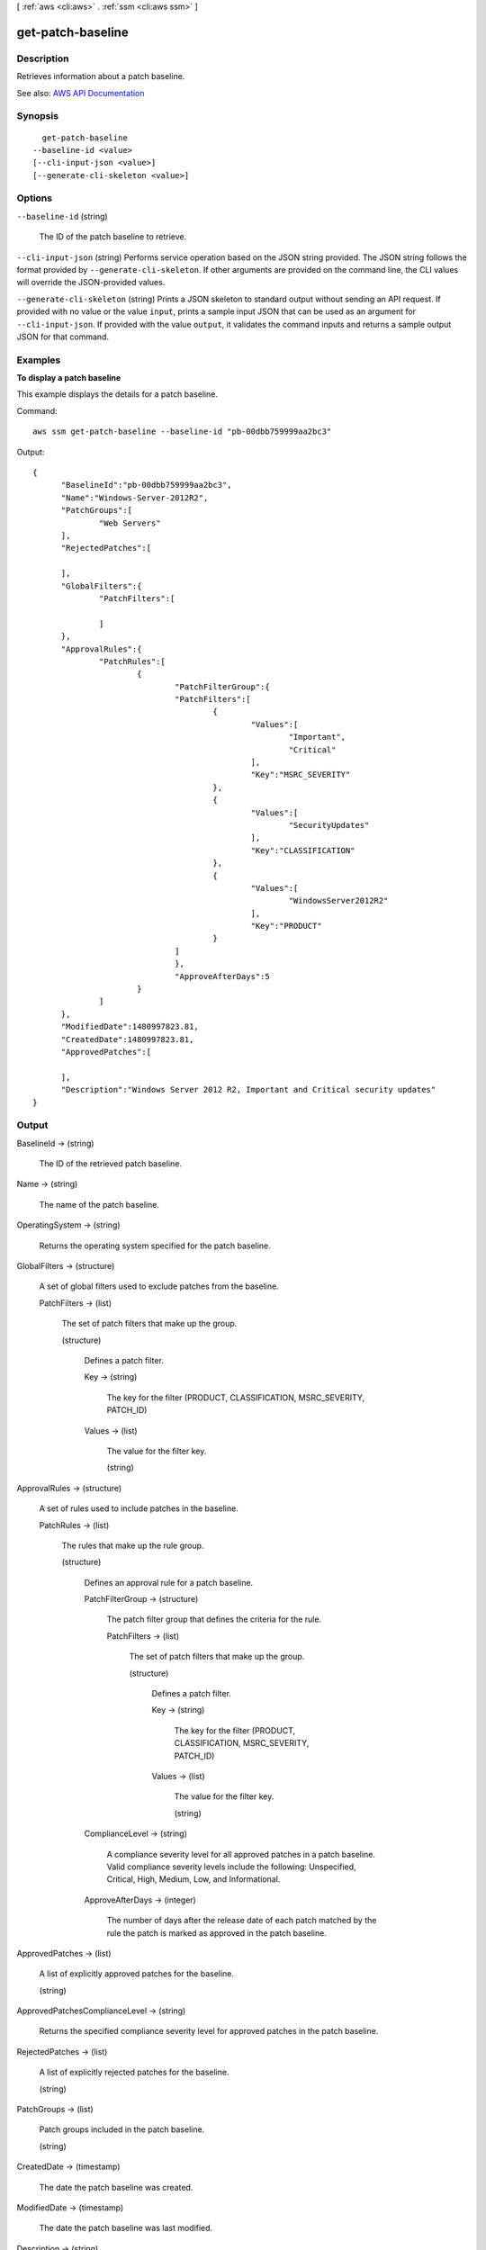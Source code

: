 [ :ref:`aws <cli:aws>` . :ref:`ssm <cli:aws ssm>` ]

.. _cli:aws ssm get-patch-baseline:


******************
get-patch-baseline
******************



===========
Description
===========



Retrieves information about a patch baseline.



See also: `AWS API Documentation <https://docs.aws.amazon.com/goto/WebAPI/ssm-2014-11-06/GetPatchBaseline>`_


========
Synopsis
========

::

    get-patch-baseline
  --baseline-id <value>
  [--cli-input-json <value>]
  [--generate-cli-skeleton <value>]




=======
Options
=======

``--baseline-id`` (string)


  The ID of the patch baseline to retrieve.

  

``--cli-input-json`` (string)
Performs service operation based on the JSON string provided. The JSON string follows the format provided by ``--generate-cli-skeleton``. If other arguments are provided on the command line, the CLI values will override the JSON-provided values.

``--generate-cli-skeleton`` (string)
Prints a JSON skeleton to standard output without sending an API request. If provided with no value or the value ``input``, prints a sample input JSON that can be used as an argument for ``--cli-input-json``. If provided with the value ``output``, it validates the command inputs and returns a sample output JSON for that command.



========
Examples
========

**To display a patch baseline**

This example displays the details for a patch baseline.

Command::

  aws ssm get-patch-baseline --baseline-id "pb-00dbb759999aa2bc3"

Output::

  {
	"BaselineId":"pb-00dbb759999aa2bc3",
	"Name":"Windows-Server-2012R2",
	"PatchGroups":[
		"Web Servers"
	],
	"RejectedPatches":[
	
	],
	"GlobalFilters":{
		"PatchFilters":[
	
		]
	},
	"ApprovalRules":{
		"PatchRules":[
			{
				"PatchFilterGroup":{
				"PatchFilters":[
					{
						"Values":[
							"Important",
							"Critical"
						],
						"Key":"MSRC_SEVERITY"
					},
					{
						"Values":[
							"SecurityUpdates"
						],
						"Key":"CLASSIFICATION"
					},
					{
						"Values":[
							"WindowsServer2012R2"
						],
						"Key":"PRODUCT"
					}
				]
				},
				"ApproveAfterDays":5
			}
		]
	},
	"ModifiedDate":1480997823.81,
	"CreatedDate":1480997823.81,
	"ApprovedPatches":[
	
	],
	"Description":"Windows Server 2012 R2, Important and Critical security updates"
  }


======
Output
======

BaselineId -> (string)

  

  The ID of the retrieved patch baseline.

  

  

Name -> (string)

  

  The name of the patch baseline.

  

  

OperatingSystem -> (string)

  

  Returns the operating system specified for the patch baseline.

  

  

GlobalFilters -> (structure)

  

  A set of global filters used to exclude patches from the baseline.

  

  PatchFilters -> (list)

    

    The set of patch filters that make up the group.

    

    (structure)

      

      Defines a patch filter.

      

      Key -> (string)

        

        The key for the filter (PRODUCT, CLASSIFICATION, MSRC_SEVERITY, PATCH_ID)

        

        

      Values -> (list)

        

        The value for the filter key.

        

        (string)

          

          

        

      

    

  

ApprovalRules -> (structure)

  

  A set of rules used to include patches in the baseline.

  

  PatchRules -> (list)

    

    The rules that make up the rule group.

    

    (structure)

      

      Defines an approval rule for a patch baseline.

      

      PatchFilterGroup -> (structure)

        

        The patch filter group that defines the criteria for the rule.

        

        PatchFilters -> (list)

          

          The set of patch filters that make up the group.

          

          (structure)

            

            Defines a patch filter.

            

            Key -> (string)

              

              The key for the filter (PRODUCT, CLASSIFICATION, MSRC_SEVERITY, PATCH_ID)

              

              

            Values -> (list)

              

              The value for the filter key.

              

              (string)

                

                

              

            

          

        

      ComplianceLevel -> (string)

        

        A compliance severity level for all approved patches in a patch baseline. Valid compliance severity levels include the following: Unspecified, Critical, High, Medium, Low, and Informational.

        

        

      ApproveAfterDays -> (integer)

        

        The number of days after the release date of each patch matched by the rule the patch is marked as approved in the patch baseline.

        

        

      

    

  

ApprovedPatches -> (list)

  

  A list of explicitly approved patches for the baseline.

  

  (string)

    

    

  

ApprovedPatchesComplianceLevel -> (string)

  

  Returns the specified compliance severity level for approved patches in the patch baseline.

  

  

RejectedPatches -> (list)

  

  A list of explicitly rejected patches for the baseline.

  

  (string)

    

    

  

PatchGroups -> (list)

  

  Patch groups included in the patch baseline.

  

  (string)

    

    

  

CreatedDate -> (timestamp)

  

  The date the patch baseline was created.

  

  

ModifiedDate -> (timestamp)

  

  The date the patch baseline was last modified.

  

  

Description -> (string)

  

  A description of the patch baseline.

  

  

